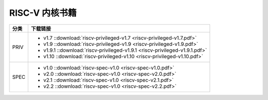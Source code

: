 ================================================================================
RISC-V 内核书籍
================================================================================



======= ========
分类    下载链接
======= ========
PRIV    - v1.7 ::download:`riscv-privileged-v1.7 <riscv-privileged-v1.7.pdf>`
        - v1.9 ::download:`riscv-privileged-v1.9 <riscv-privileged-v1.9.pdf>`
        - v1.9.1 ::download:`riscv-privileged-v1.9.1 <riscv-privileged-v1.9.1.pdf>`
        - v1.10 ::download:`riscv-privileged-v1.10 <riscv-privileged-v1.10.pdf>`
SPEC    - v1.0 ::download:`riscv-spec-v1.0 <riscv-spec-v1.0.pdf>`
        - v2.0 ::download:`riscv-spec-v1.0 <riscv-spec-v2.0.pdf>`
        - v2.1 ::download:`riscv-spec-v1.0 <riscv-spec-v2.1.pdf>`
        - v2.2 ::download:`riscv-spec-v1.0 <riscv-spec-v2.2.pdf>`
======= ========







